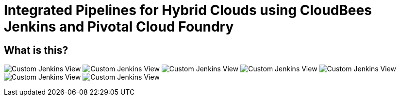 = Integrated Pipelines for Hybrid Clouds using CloudBees Jenkins and Pivotal Cloud Foundry

== What is this?

image:./images/PCF_Map_View.png[Custom Jenkins View]
image:./images/Jenkins_CF_CLI_Plugin.png[Custom Jenkins View]
image:./images/PCF_Map_Artifactory_Store.png[Custom Jenkins View]
image:./images/PCF_Map_Artifactory_Retrieve.png[Custom Jenkins View]
image:./images/PCF_Map_Poll.png[Custom Jenkins View]
image:./images/PCF_Map_Post_Build_Scripts.png[Custom Jenkins View]
image:./images/PCF_Map_SCM.png[Custom Jenkins View]
